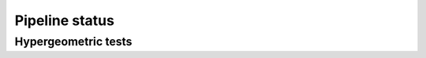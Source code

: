 ===============
Pipeline status
===============

Hypergeometric tests
====================

.. report:: Status.HypergeometricStatus
   :render: status

   Genesets status information
